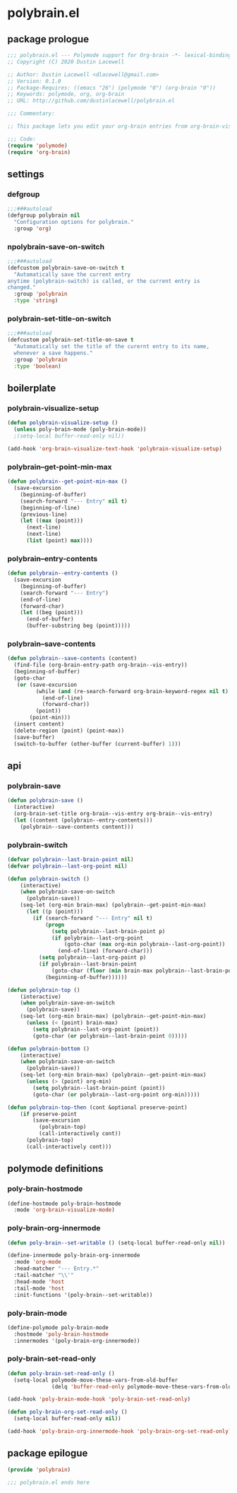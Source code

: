 * polybrain.el
:properties:
:header-args: :tangle yes
:end:
** package prologue
#+begin_src emacs-lisp
  ;;; polybrain.el --- Polymode support for Org-brain -*- lexical-binding: t; -*-
  ;; Copyright (C) 2020 Dustin Lacewell

  ;; Author: Dustin Lacewell <dlacewell@gmail.com>
  ;; Version: 0.1.0
  ;; Package-Requires: ((emacs "26") (polymode "0") (org-brain "0"))
  ;; Keywords: polymode, org, org-brain
  ;; URL: http://github.com/dustinlacewell/polybrain.el

  ;;; Commentary:

  ;; This package lets you edit your org-brain entries from org-brain-visualize

  ;;; Code:
  (require 'polymode)
  (require 'org-brain)
#+end_src

** settings
*** defgroup
#+begin_src emacs-lisp
  ;;;###autoload
  (defgroup polybrain nil
    "Configuration options for polybrain."
    :group 'org)
#+end_src

*** npolybrain-save-on-switch
#+begin_src emacs-lisp
  ;;;###autoload
  (defcustom polybrain-save-on-switch t
    "Automatically save the current entry
  anytime (polybrain-switch) is called, or the current entry is
  changed."
    :group 'polybrain
    :type 'string)
#+end_src

*** polybrain-set-title-on-switch
#+begin_src emacs-lisp
  ;;;###autoload
  (defcustom polybrain-set-title-on-save t
    "Automatically set the title of the curernt entry to its name,
    whenever a save happens."
    :group 'polybrain
    :type 'boolean)
#+end_src

** boilerplate
*** polybrain-visualize-setup
#+begin_src emacs-lisp
  (defun polybrain-visualize-setup ()
    (unless poly-brain-mode (poly-brain-mode))
    ;(setq-local buffer-read-only nil))

  (add-hook 'org-brain-visualize-text-hook 'polybrain-visualize-setup)
#+end_src

*** polybrain--get-point-min-max
#+begin_src emacs-lisp
  (defun polybrain--get-point-min-max ()
    (save-excursion
      (beginning-of-buffer)
      (search-forward "--- Entry" nil t)
      (beginning-of-line)
      (previous-line)
      (let ((max (point)))
        (next-line)
        (next-line)
        (list (point) max))))
#+end_src

*** polybrain--entry-contents
#+begin_src emacs-lisp
  (defun polybrain--entry-contents ()
    (save-excursion
      (beginning-of-buffer)
      (search-forward "--- Entry")
      (end-of-line)
      (forward-char)
      (let ((beg (point)))
        (end-of-buffer)
        (buffer-substring beg (point)))))
#+end_src

*** polybrain--save-contents
#+begin_src emacs-lisp
  (defun polybrain--save-contents (content)
    (find-file (org-brain-entry-path org-brain--vis-entry))
    (beginning-of-buffer)
    (goto-char
     (or (save-excursion
           (while (and (re-search-forward org-brain-keyword-regex nil t) (org-before-first-heading-p))
             (end-of-line)
             (forward-char))
           (point))
         (point-min)))
    (insert content)
    (delete-region (point) (point-max))
    (save-buffer)
    (switch-to-buffer (other-buffer (current-buffer) 1)))
#+end_src

** api
*** polybrain-save
#+begin_src emacs-lisp
  (defun polybrain-save ()
    (interactive)
    (org-brain-set-title org-brain--vis-entry org-brain--vis-entry)
    (let ((content (polybrain--entry-contents)))
      (polybrain--save-contents content)))
#+end_src

*** polybrain-switch
#+begin_src emacs-lisp
  (defvar polybrain--last-brain-point nil)
  (defvar polybrain--last-org-point nil)

  (defun polybrain-switch ()
      (interactive)
      (when polybrain-save-on-switch
        (polybrain-save))
      (seq-let (org-min brain-max) (polybrain--get-point-min-max)
        (let ((p (point)))
          (if (search-forward "--- Entry" nil t)
              (progn
                (setq polybrain--last-brain-point p)
                (if polybrain--last-org-point
                    (goto-char (max org-min polybrain--last-org-point))
                  (end-of-line) (forward-char)))
            (setq polybrain--last-org-point p)
            (if polybrain--last-brain-point
                (goto-char (floor (min brain-max polybrain--last-brain-point)))
              (beginning-of-buffer))))))

  (defun polybrain-top ()
      (interactive)
      (when polybrain-save-on-switch
        (polybrain-save))
      (seq-let (org-min brain-max) (polybrain--get-point-min-max)
        (unless (< (point) brain-max)
          (setq polybrain--last-org-point (point))
          (goto-char (or polybrain--last-brain-point 0)))))

  (defun polybrain-bottom ()
      (interactive)
      (when polybrain-save-on-switch
        (polybrain-save))
      (seq-let (org-min brain-max) (polybrain--get-point-min-max)
        (unless (> (point) org-min)
          (setq polybrain--last-brain-point (point))
          (goto-char (or polybrain--last-org-point org-min)))))

  (defun polybrain-top-then (cont &optional preserve-point)
      (if preserve-point
          (save-excursion
            (polybrain-top)
            (call-interactively cont))
        (polybrain-top)
        (call-interactively cont)))
#+end_src

** polymode definitions
*** poly-brain-hostmode
#+begin_src emacs-lisp
  (define-hostmode poly-brain-hostmode
    :mode 'org-brain-visualize-mode)
#+end_src

*** poly-brain-org-innermode
#+begin_src emacs-lisp
  (defun poly-brain--set-writable () (setq-local buffer-read-only nil))

  (define-innermode poly-brain-org-innermode
    :mode 'org-mode
    :head-matcher "--- Entry.*"
    :tail-matcher "\\'"
    :head-mode 'host
    :tail-mode 'host
    :init-functions '(poly-brain--set-writable))
#+end_src

*** poly-brain-mode
#+begin_src emacs-lisp
  (define-polymode poly-brain-mode
    :hostmode 'poly-brain-hostmode
    :innermodes '(poly-brain-org-innermode))
#+end_src

*** poly-brain-set-read-only
#+begin_src emacs-lisp
  (defun poly-brain-set-read-only ()
    (setq-local polymode-move-these-vars-from-old-buffer
                (delq 'buffer-read-only polymode-move-these-vars-from-old-buffer)))

  (add-hook 'poly-brain-mode-hook 'poly-brain-set-read-only)

  (defun poly-brain-org-set-read-only ()
    (setq-local buffer-read-only nil))

  (add-hook 'poly-brain-org-innermode-hook 'poly-brain-org-set-read-only)
#+end_src

** package epilogue
#+begin_src emacs-lisp
  (provide 'polybrain)

  ;;; polybrain.el ends here
#+end_src

